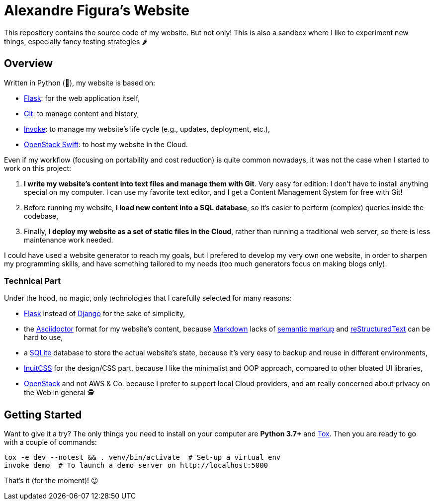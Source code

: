 :ascii: https://asciidoctor.org/
:django: https://www.djangoproject.com/
:flask: http://flask.pocoo.org/
:git: https://git-scm.com/
:inuit: https://github.com/inuitcss/inuitcss
:invoke: https://www.pyinvoke.org/
:markdown: https://daringfireball.net/projects/markdown/
:markup: https://www.ericholscher.com/blog/2016/oct/6/authoring-documentation-with-semantic-meaning/
:os: https://www.openstack.org/
:rst: http://docutils.sourceforge.net/rst.html
:sqlite: https://sqlite.org/
:swift: https://docs.openstack.org/swift/
:tox: https://tox.readthedocs.io/

= Alexandre Figura's Website

This repository contains the source code of my website. But not only! This is also a
sandbox where I like to experiment new things, especially fancy testing strategies 🌶


== Overview

Written in Python (🐍), my website is based on:

- {flask}[Flask]: for the web application itself,
- {git}[Git]: to manage content and history,
- {invoke}[Invoke]: to manage my website's life cycle (e.g., updates, deployment, etc.),
- {swift}[OpenStack Swift]: to host my website in the Cloud.

Even if my workflow (focusing on portability and cost reduction) is quite common
nowadays, it was not the case when I started to work on this project:

1. **I write my website's content into text files and manage them with Git**. Very easy
   for edition: I don't have to install anything special on my computer. I can use my
   favorite text editor, and I get a Content Management System for free with Git!
2. Before running my website, **I load new content into a SQL database**, so it's easier
   to perform (complex) queries inside the codebase,
3. Finally, **I deploy my website as a set of static files in the Cloud**, rather than
   running a traditional web server, so there is less maintenance work needed.

I could have used a website generator to reach my goals, but I prefered to develop my
very own one website, in order to sharpen my programming skills, and have something
tailored to my needs (too much generators focus on making blogs only).


=== Technical Part

Under the hood, no magic, only technologies that I carefully selected for many reasons:

- {flask}[Flask] instead of {django}[Django] for the sake of simplicity,
- the {ascii}[Asciidoctor] format for my website's content, because {markdown}[Markdown]
  lacks of {markup}[semantic markup] and {rst}[reStructuredText] can be hard to use,
- a {sqlite}[SQLite] database to store the actual website's state, because it's very
  easy to backup and reuse in different environments,
- {inuit}[InuitCSS] for the design/CSS part, because I like the minimalist and OOP
  approach, compared to other bloated UI libraries,
- {os}[OpenStack] and not AWS & Co. because I prefer to support local Cloud providers,
  and am really concerned about privacy on the Web in general 🕵


== Getting Started

Want to give it a try? The only things you need to install on your computer are
**Python 3.7+** and {tox}[Tox]. Then you are ready to go with a couple of commands:

[source,shell]
----
tox -e dev --notest && . venv/bin/activate  # Set-up a virtual env
invoke demo  # To launch a demo server on http://localhost:5000
----

That's it (for the moment)! 😉
